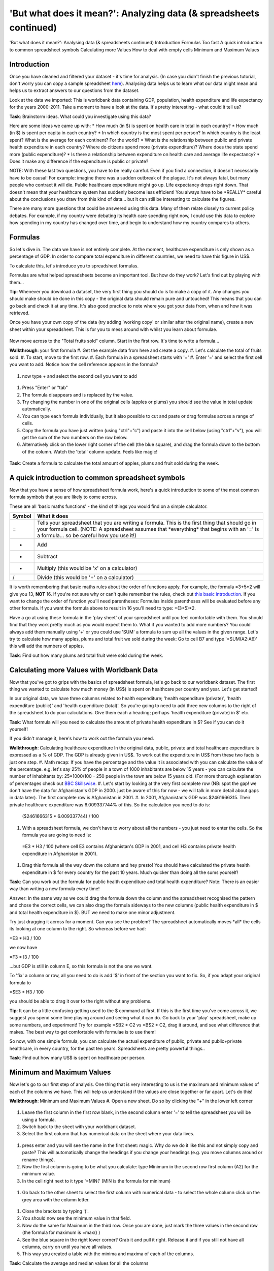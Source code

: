 'But what does it mean?': Analyzing data (& spreadsheets continued)
===================================================================

'But what does it mean?': Analysing data (& spreadsheets continued)
Introduction
Formulas
Too fast
A quick introduction to common spreadsheet symbols
Calculating more Values
How to deal with empty cells
Minimum and Maximum Values

Introduction
------------

Once you have cleaned and filtered your dataset - it's time for analysis. (In case you didn't finish the previous tutorial, don't worry you can copy a sample spreadsheet `here`_). Analysing data helps us to learn what our data might mean and helps us to extract answers to our questions from the dataset.

Look at the data we imported: This is worldbank data containing GDP, population, health expenditure and life expectancy for the years 2000-2011. Take a moment to have a look at the data. It's pretty interesting - what could it tell us? 

**Task**: Brainstorm ideas. What could you investigate using this data?  

Here are some ideas we came up with:
* How much (in $) is spent on health care in total in each country?
* How much (in $) is spent per capita in each country? 
* In which country is the most spent per person? In which country is the least spent? What is the average for each continent? For the world?
* What is the relationship between public and private health expenditure in each country? Where do citizens spend more (private expenditure)? Where does the state spend more (public expenditure)?
* Is there a relationship between expenditure on health care and average life expectancy?
* Does it make any difference if the expenditure is public or private?

NOTE: With these last two questions, you have to be really careful. Even if you find a connection, it doesn't necessarily have to be causal! For example: imagine there was a sudden outbreak of the plague. It's not always fatal, but many people who contract it will die. Public healthcare expenditure might go up. Life expectancy drops right down. That doesn't mean that your healthcare system has suddenly become less efficient! You always have to be \*REALLY\* careful about the conclusions you draw from this kind of data... but it can still be interesting to calculate the figures.

There are many more questions that could be answered using this data. Many of them relate closely to current policy debates. For example, if my country were debating its health care spending right now, I could use this data to explore how spending in my country has changed over time, and begin to understand how my country compares to others. 

.. _here:  https://docs.google.com/spreadsheet/ccc?key=0AlgwwPNEvkP7dHZxU3h2YkczdFdMYnJmTVQzcE54a2c#gid=2

Formulas
--------

So let's dive in. The data we have is not entirely complete. At the moment, healthcare expenditure is only shown as a percentage of GDP. In order to compare total expenditure in different countries, we need to have this figure in US$. 

To calculate this, let's introduce you to spreadsheet formulas. 

Formulas are what helped spreadsheets become an important tool. But how do they work? Let's find out by playing with them...

**Tip**: Whenever you download a dataset, the very first thing you should do is to make a copy of it. Any changes you should make should be done in this copy - the original data should remain pure and untouched! This means that you can go back and check it at any time. It's also good practice to note where you got your data from, when and how it was retrieved.

Once you have your own copy of the data (try adding 'working copy' or similar after the original name), create a new sheet within your spreadsheet. This is for you to mess around with whilst you learn about formulae. 

  .. image:: first.png

Now move across to the "Total fruits sold" column. Start in the first row. It's time to write a formula...

**Walkthrough**: your first formula
#. Get the example data from here and create a copy.
#. Let's calculate the total of fruits sold.
#. To start, move to the first row.
#. Each formula in a spreadsheet starts with '='
#. Enter '=' and select the first cell you want to add. Notice how the cell reference appears in the formula?

  .. image:: http://farm9.staticflickr.com/8179/8073780056_70efef5b17_m.jpg

#. now type + and select the second cell you want to add

  .. image:: http://farm9.staticflickr.com/8173/8073780166_cba8154efa_m.jpg

#. Press "Enter" or "tab" 
#. The formula disappears and is replaced by the value.
#. Try changing the number in one of the original cells (apples or plums) you should see the value in total update automatically.
#. You can type each formula individually, but it also possible to cut and paste or drag formulas across a range of cells. 
#. Copy the formula you have just written (using "ctrl"+"c") and paste it into the cell below (using "ctrl"+"v"), you will get the sum of the two numbers on the row below. 
#. Alternatively click on the lower right corner of the cell (the blue square), and drag the formula down to the bottom of the column. Watch the 'total' column update. Feels like magic!

  .. image:: http://farm9.staticflickr.com/8176/8073780244_9bb881c2d2_m.jpg

**Task**: Create a formula to calculate the total amount of apples, plums and fruit sold during the week.

A quick introduction to common spreadsheet symbols
--------------------------------------------------

Now that you have a sense of how spreadsheet formula work, here's a quick introduction to some of the most common formula symbols that you are likely to come across. 

These are all 'basic maths functions' - the kind of things you would find on a simple calculator. 

+--------+------------------------------------------------------------------+
| Symbol | What it does                                                     |
+========+==================================================================+
|    =   | Tells your spreadsheet that you are writing a formula. This is   | 
|        | the first thing that should go in your formula cell. (NOTE: A    |
|        | spreadsheet assumes that \*everything\* that begins with an '='  |
|        | is a formula... so be careful how you use it!)                   |
+--------+------------------------------------------------------------------+
|    +   | Add                                                              |
+--------+------------------------------------------------------------------+
|    -   | Subtract                                                         |
+--------+------------------------------------------------------------------+
|    *   | Multiply (this would be 'x' on a calculator)                     |
+--------+------------------------------------------------------------------+
|    /   | Divide (this would be '÷' on a calculator)                       |
+--------+------------------------------------------------------------------+

It is worth remembering that basic maths rules about the order of functions apply. For example, the formula  =3+5*2 will give you 13, **NOT** 16. If you're not sure why or can't quite remember the rules, check out `this basic introduction`_. If you want to change the order of function you'll need parentheses: Formulas inside parentheses will be evaluated before any other formula. If you want the formula above to result in 16 you'll need to type: =(3+5)*2.

Have a go at using these formula in the 'play sheet' of your spreadsheet until you feel comfortable with them. You should find that they work pretty much as you would expect them to. 
What if you wanted to add more numbers? You could always add them manually using '+' or you could use 'SUM' a formula to sum up all the values in the given range. Let's try to calculate how many apples, plums and total fruit we sold during the week: Go to cell B7 and type '=SUM(A2:A6)' this will add the numbers of apples. 

**Task**: Find out how many plums and total fruit were sold during the week.

.. _this basic introduction: http://www.mathsisfun.com/operation-order-bodmas.html

Calculating more Values with Worldbank Data
-------------------------------------------

Now that you've got to grips with the basics of spreadsheet formula, let's go back to our worldbank dataset.
The first thing we wanted to calculate how much money (in US$) is spent on healthcare per country and year. Let's get started!

In our original data, we have three columns related to health expenditure; 'health expenditure (private)', 'health expenditure (public)' and 'health expenditure (total)'. So you're going to need to add three new columns to the right of the spreadsheet to do your calculations. Give them each a heading; perhaps 'health expenditure (private) in $' etc.

**Task**: What formula will you need to calculate the amount of private health expenditure in $? See if you can do it yourself! 

If you didn't manage it, here's how to work out the formula you need.

**Walkthrough**: Calculating healthcare expenditure
In the original data, public, private and total healthcare expenditure is expressed as a % of GDP. The GDP is already given in US$. To work out the expenditure in US$ from these two facts is just one step. 
#. Math recap: If you have the percentage and the value it is associated with you can calculate the value of the percentage. e.g. let's say 25% of people in a town of 1000 inhabitants are below 15 years - you can calculate the number of inhabitants by: 25*1000/100 - 250 people in the town are below 15 years old. (For more thorough explanation of percentages check out `BBC Skillswise`_.
#. Let's start by looking at the very first complete row (NB: spot the gap! we don't have the data for Afghanistan's GDP in 2000. just be aware of this for now - we will talk in more detail about gaps in data later). The first complete row is Afghanistan in 2001. 
#. In 2001, Afghanistan's GDP was $2461666315. Their private healthcare expenditure was 6.009337744% of this. So the calculation you need to do is: 
  ($2461666315 * 6.009337744) / 100

#. With a spreadsheet formula, we don't have to worry about all the numbers - you just need to enter the cells. So the formula you are going to need is:
  =E3 * H3 / 100
  (where cell E3 contains Afghanistan's GDP in 2001, and cell H3 contains private health expenditure in Afghanistan in 2001).

#. Drag this formula all the way down the column and hey presto! You should have calculated the private health expenditure in $ for every country for the past 10 years. Much quicker than doing all the sums yourself!

**Task**: Can you work out the formula for public health expenditure and total health expenditure? Note: There is an easier way than writing a new formula every time!

Answer: In the same way as we could drag the formula down the column and the spreadsheet recognised the pattern and chose the correct cells, we can also drag the formula sideways to the new columns (public health expenditure in $ and total health expenditure in $). BUT we need to make one minor adjustment.

Try just dragging it across for a moment. Can you see the problem? The spreadsheet automatically moves \*all\* the cells its looking at one column to the right. So whereas before we had:

=E3 * H3 / 100

we now have

=F3 * I3 / 100

...but GDP is still in column E, so this formula is not the one we want.

To 'fix' a column or row, all you need to do is add '$' in front of the section you want to fix. So, if you adapt your original formula to

=$E3 * H3 / 100

you should be able to drag it over to the right without any problems. 

**Tip**: It can be a little confusing getting used to the $ command at first. If this is the first time you've come across it, we suggest you spend some time playing around and seeing what it can do. Go back to your 'play' spreadsheet, make up some numbers, and experiment! Try for example =$B2 * C2 vs =B$2 * C2, drag it around, and see what difference that makes. The best way to get comfortable with formulae is to use them! 

So now, with one simple formula, you can calculate the actual expenditure of public, private and public+private healthcare, in every country, for the past ten years. Spreadsheets are pretty powerful things..

**Task**: Find out how many US$ is spent on healthcare per person.

.. _BBC Skillswise:  http://www.bbc.co.uk/skillswise/topic/percentages

Minimum and Maximum Values
--------------------------

Now let's go to our first step of analysis. One thing that is very interesting to us is the maximum and minimum values of each of the columns we have. This will help us understand if the values are close together or far apart. Let's do this!

**Walkthrough**: Minimum and Maximum Values
#. Open a new sheet. Do so by clicking the "+" in the lower left corner

  .. image:: http://farm9.staticflickr.com/8322/8074120798_3b158e6377_m.jpg

#. Leave the first column in the first row blank, in the second column enter '=' to tell the spreadsheet you will be using a formula. 
#. Switch back to the sheet with your worldbank dataset.
#. Select the first column that has numerical data on the sheet where your data lives.
  
  .. image:: http://farm9.staticflickr.com/8041/8074136559_f012a1f897_m.jpg

#. press enter and you will see the name in the first sheet: magic. Why do we do it like this and not simply copy and paste? This will automatically change the headings if you change your headings (e.g. you move columns around or rename things). 
#. Now the first column is going to be what you calculate: type Minimum in the second row first column (A2) for the minimum value. 
#. In the cell right next to it type '=MIN(' (MIN is the formula for minimum)

  .. image:: http://farm9.staticflickr.com/8173/8074138256_8771c7aa59_m.jpg

#. Go back to the other sheet to select the first column with numerical data - to select the whole column click on the grey area with the column letter.

  .. image:: http://farm9.staticflickr.com/8038/8074152513_bd5650840e_m.jpg

#. Close the brackets by typing ')'. 
#. You should now see the minimum value in that field. 
#. Now do the same for Maximum in the third row. Once you are done, just mark the three values in the second row (the formula for maximum is =max() )
#. See the blue square in the right lower corner? Grab it and pull it right. Release it and if you still not have all columns, carry on until you have all values. 
#. This way you created a table with the minima and maxima of each of the columns.

**Task**:  Calculate the average and median values for all the columns


How to deal with empty cells
----------------------------

Did you notice some of the minimum values are 0? Do you really believe there are countries not spending money on health care? There aren't! The zeroes are because there are empty cells. Properly handling missing values is an important step in data cleaning and analysis - hardly ever are large datasets complete and you have to find a strategy to deal with missing parts. 

In the next walkthrough we will create a complex formula. We will do so with an iterative process  - this means one little formula at the time. If you follow us through you'll notice you can create quite complex formulas and results simply step by step.

**Walkthrough**: Dealing with empty cells.
#. To deal with empty cells we have to fix parts of our calculation formulas in the worldbank datasheet
#. To start - create a mock spreadsheet to play with data. Copy the first few rows of the worldbank dataset into it so you'll have a start. To validate our formulas try to remove values in some of the rows.

  .. image:: http://farm9.staticflickr.com/8189/8076432091_46b551a5fe_m.jpg

#. we got a missing problem right in the first value: Afghanistan's GDP is missing for the year 2000. 
#. Think about our goal. What we want to achieve: if either of the values we are multiplying (in this case, GDP or health expenditure) is \*not\* a number (probably because the value is missing), we don't want to display the total. 
#. To put it another way: \*Only if\* a value for both GDP and healthcare expenditure is present should the spreadsheet carry out the calculation; otherwise it should leave the cell blank. 
#. The formula to express this condition is 'IF'. (You can find an overview on formulas like this on the `google doc help`_.)
#. The formula asks us to fill out the three things: (1) Condition, (2) value if the condition is true, (3) value if the condition is false. 

  =IF(Condition, Value if condition is true, Value if condition is false)

#. In our case we know parts (2) and (3). (2) is the formula we used above - this is the calculation we want to carry out if both values are present in the spreadsheet.

  =IF(Condition, **$E3 * H3 / 100**, Value if condition is false)

#. (3) is a blank - if the numbers aren't there, we don't want to display anything, so we fill in that value with nothing at all.

  =IF(Condition, $E3 * H3 / 100,)

#. So now we just need to work out (1), the condition. 

  =IF(**Condition**, $E3 * G3 / 100,)

#. Remember that we want the condition to be that BOTH the GDP and healthcare expenditure values are a number. The formula to see whether a cell is a number is: ISNUMBER. 
#. This is another one of those little formulas that you should try playing with! If you type =ISNUMBER(F2) and F2 is an empty field, it will say FALSE. If there is a number it will say TRUE. Handy isn't it?

  .. image:: http://farm9.staticflickr.com/8326/8076431832_1b47fcf367_m.jpg

#. We want a formula that will only be calculated if both GDP \*and\* healthcare expenditure are actual numbers. 
#. We need to combine the results of both ISNUMBER(GDP) and ISNUMBER(healthcare expenditure) together. The formula to do so is AND. This will simply say 'TRUE' if both of them are TRUE (i.e. both of them numbers) or FALSE if either one or both of them is FALSE.

  .. image:: http://farm9.staticflickr.com/8332/8076444273_08d0ff0842_m.jpg

#. Which is exactly what we need. So our condition will be:

  AND(ISNUMBER(gdp),ISNUMBER(healthcare expenditure))

#. or, to use our cells from before

  AND(ISNUMBER($E3),ISNUMBER(H3)) 

  .. image:: http://farm9.staticflickr.com/8186/8076443230_8ef7b909e6_m.jpg

#. Phew! So now we can put parts (1), (2) and (3) from above all together in one big formula, using 'IF'

  =IF(**Condition**, $E2 * H2 / 100,)

  =IF(**AND(ISNUMBER($E2),ISNUMBER(H2))**, $E2 * H2 / 100,)

#. Try it out: enter it to the first row of the first column of the calculation and paste it to all the other places. It should leave the cells empty.

  .. image:: http://farm9.staticflickr.com/8185/8076469857_3c5153582f_m.jpg

If you look at the data you will quickly find out that countries with higher number of people spend more on healthcare than countries with lower number of people. Intuitive isn't it. So how to compare the countries more directly? Break it down to healthcare expenditure per person! This step is called normalization and is a step often done when comparing different entities - such as countries etc. 

**TASK**: What is the formula for health care expenditure per capita? Can you modify it so it's only calculated when both values are present?

.. _google doc help: https://support.google.com/docs/bin/static.py?hl=en&topic=25273&page=table.cs

Summary & Further Reading
-------------------------

In this module we had an in depth view on analysis. We explored our dataset looking at the range of data. We further took a leap into conditional formulas to handle missing values and developed a quite complex formula step by step. Finally we touched on the subject of normalizing data to compare entities.

*. `Google Spreadsheets Function List`_
*. `Introduction to Boolean Logic at the Wikiversity`_

.. _Google Spreadsheets Function List: https://support.google.com/docs/bin/static.py?hl=en&topic=25273&page=table.cs
.. _Introduction to Boolean Logic at the Wikiversity: http://en.wikiversity.org/wiki/Introduction_to_boolean_logic
